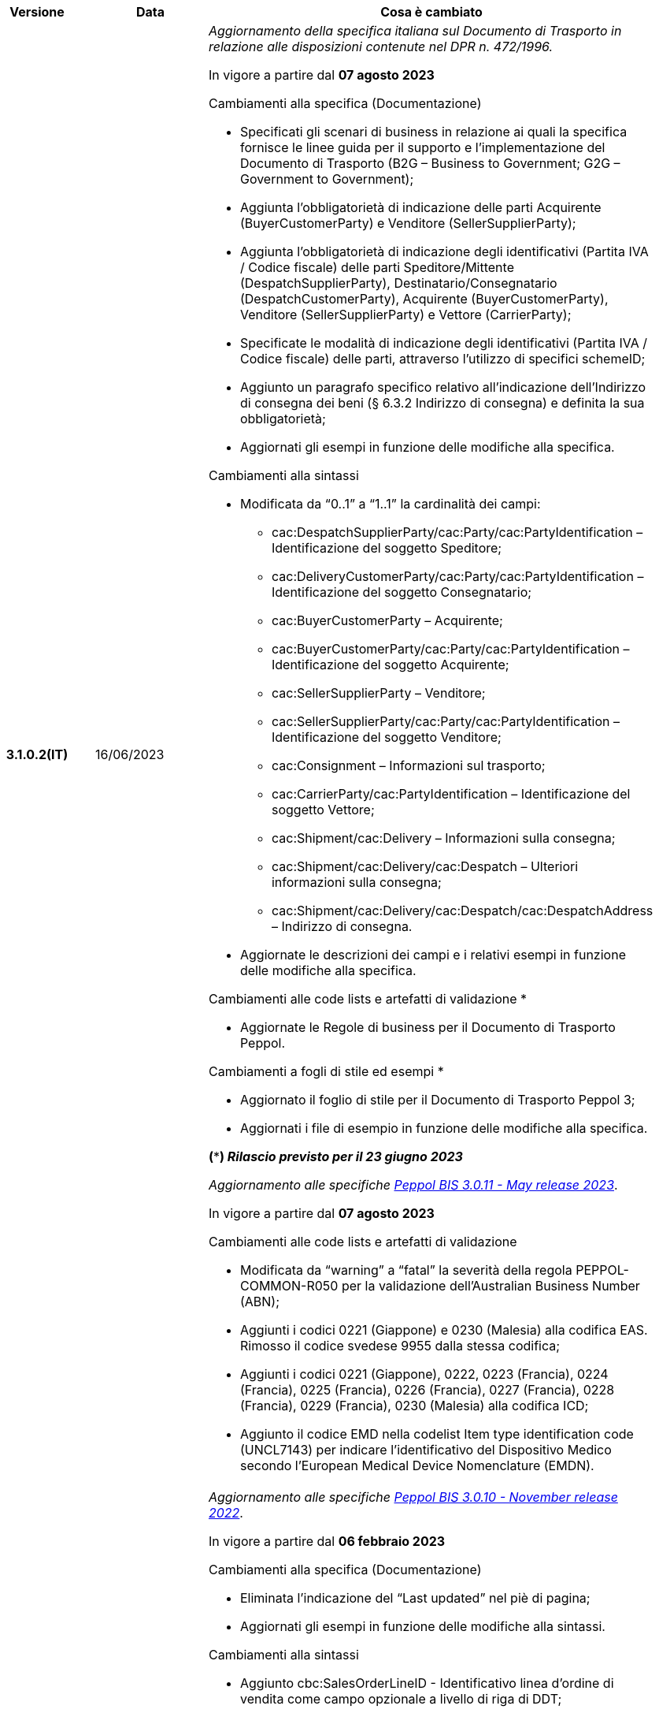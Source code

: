 
[cols="1h,1m,4m", options="header"]

|===
^.^| Versione
^.^| Data
^.^| Cosa è cambiato

| 3.1.0.2(IT)
a| 16/06/2023
a| _Aggiornamento della specifica italiana sul Documento di Trasporto in relazione alle disposizioni contenute nel DPR n. 472/1996._ +

In vigore a partire dal *07 agosto 2023*

[red]#Cambiamenti alla specifica (Documentazione)#

* Specificati gli scenari di business in relazione ai quali la specifica fornisce le linee guida per il supporto e l’implementazione del Documento di Trasporto (B2G – Business to Government; G2G – Government to Government);
* Aggiunta l’obbligatorietà di indicazione delle parti Acquirente (BuyerCustomerParty) e Venditore (SellerSupplierParty);
* Aggiunta l’obbligatorietà di indicazione degli identificativi (Partita IVA / Codice fiscale) delle parti Speditore/Mittente (DespatchSupplierParty), Destinatario/Consegnatario (DespatchCustomerParty), Acquirente (BuyerCustomerParty), Venditore (SellerSupplierParty) e Vettore (CarrierParty);
* Specificate le modalità di indicazione degli identificativi (Partita IVA / Codice fiscale) delle parti, attraverso l’utilizzo di specifici schemeID;
* Aggiunto un paragrafo specifico relativo all’indicazione dell’Indirizzo di consegna dei beni (§ 6.3.2 Indirizzo di consegna) e definita la sua obbligatorietà;
* Aggiornati gli esempi in funzione delle modifiche alla specifica.

[red]#Cambiamenti alla sintassi#

* Modificata da “0..1” a “1..1” la cardinalità dei campi: 
** cac:DespatchSupplierParty/cac:Party/cac:PartyIdentification – Identificazione del soggetto Speditore;
** cac:DeliveryCustomerParty/cac:Party/cac:PartyIdentification – Identificazione del soggetto Consegnatario;
** cac:BuyerCustomerParty – Acquirente;
** cac:BuyerCustomerParty/cac:Party/cac:PartyIdentification – Identificazione del soggetto Acquirente;
** cac:SellerSupplierParty – Venditore;
** cac:SellerSupplierParty/cac:Party/cac:PartyIdentification – Identificazione del soggetto Venditore;
** cac:Consignment – Informazioni sul trasporto;
** cac:CarrierParty/cac:PartyIdentification – Identificazione del soggetto Vettore;
** cac:Shipment/cac:Delivery – Informazioni sulla consegna;
** cac:Shipment/cac:Delivery/cac:Despatch – Ulteriori informazioni sulla consegna;
** cac:Shipment/cac:Delivery/cac:Despatch/cac:DespatchAddress – Indirizzo di consegna.
* Aggiornate  le descrizioni dei campi e i relativi esempi in funzione delle modifiche alla specifica.

[red]#Cambiamenti alle code lists e artefatti di validazione *# 

* Aggiornate le Regole di business per il Documento di Trasporto Peppol.

[red]#Cambiamenti a fogli di stile ed esempi *#

* Aggiornato il foglio di stile per il Documento di Trasporto Peppol 3;
* Aggiornati i file di esempio in funzione delle modifiche alla specifica.  

*(***) _Rilascio previsto per il 23 giugno 2023_*

_Aggiornamento alle specifiche https://docs.peppol.eu/poacc/upgrade-3/2023-Q2/release-notes/[Peppol BIS 3.0.11 - May release 2023]_. +

In vigore a partire dal *07 agosto 2023*

[red]#Cambiamenti alle code lists e artefatti di validazione#

* Modificata da “warning” a “fatal” la severità della regola PEPPOL-COMMON-R050 per la validazione dell’Australian Business Number (ABN);
* Aggiunti i codici 0221 (Giappone) e 0230 (Malesia) alla codifica EAS. Rimosso il codice svedese 9955 dalla stessa codifica;
* Aggiunti i codici 0221 (Giappone), 0222, 0223 (Francia), 0224 (Francia), 0225 (Francia), 0226 (Francia), 0227 (Francia), 0228 (Francia), 0229 (Francia), 0230 (Malesia) alla codifica ICD;
* Aggiunto il codice EMD nella codelist Item type identification code (UNCL7143) per indicare l’identificativo del Dispositivo Medico secondo l’European Medical Device Nomenclature (EMDN). 


| 3.1.0.1(IT)
a| 16/12/2022
a| _Aggiornamento alle specifiche https://docs.peppol.eu/poacc/upgrade-3/2022-Q4/release-notes/[Peppol BIS 3.0.10 - November release 2022]_. +

In vigore a partire dal *06 febbraio 2023*

[red]#Cambiamenti alla specifica (Documentazione)#

* Eliminata l’indicazione del “Last updated” nel piè di pagina;
* Aggiornati gli esempi in funzione delle modifiche alla sintassi.

[red]#Cambiamenti alla sintassi#

* Aggiunto cbc:SalesOrderLineID - Identificativo linea d’ordine di vendita come campo opzionale a livello di riga di DDT;
* Aggiunto cac:CommodityClassification – Classificazione prodotto come struttura opzionale a livello di riga di DDT;
* Aggiunta cac:AdditionalDocumentReference – Documenti addizionali come struttura opzionale a livello di testata. Aggiunta cac:DocumentiReference – Riferimento a documento addizionale come struttura a livello di riga;
* Aggiunta cac:ShipmentStage – Informazioni sullo stato della spedizione come struttura opzionale a livello di testata. Il relativo campo cbc:TransportModeCode – Modalità di trasporto è opzionale e valorizzabile tramite codelist UN/ECE Recommendation 19;
* Recepita la richiesta della Peppol Authority italiana di inserire la struttura cac:PartyIdentification del Vettore (cac:CarrierParty), che ora non risulta più un’estensione della sintassi italiana;
* Recepita la richiesta della Peppol Authority italiana di rendere obbligatorio il campo cbc:DeliveredQuantity della struttura cac:DespatchLine.

[red]#Cambiamenti alle code lists e artefatti di validazione#

* Modificata da “warning” a “fatal” la severità della regola PEPPOL-COMMON-R049 (ICD 0007) per la validazione del formato della “Swedish organisation number”, come annunciato nella May Release 2022;
* Corretta la regola PEPPOL-COMMON-R050 per la validazione del “Australian Business Number (ABN)”;
* Aggiunto il codice statunitense 9959 alla codifica EAS. Rimossi i codici italiani 9906 e 9907 dalla stessa codifica. Adeguati gli artefatti di validazione;
* Aggiunti i codici 0217 (Paesi Bassi), 0218, 0219 e 0220 (Lettonia) alla codifica ICD e adeguati gli artefatti di validazione.


| 3.0.0.8(IT)
a| 27/05/2022
a| _Aggiornamento alle specifiche https://docs.peppol.eu/poacc/upgrade-3/release-notes/[Peppol BIS 3.0.9 - may release 2022]_. +

[red]#Cambiamenti alle code lists e ai tool di validazione#

* Aggiunta una regola con severità “warning” per la validazione del formato del “Swedish organisation numbers” (ICD/EAS 0007). La severità passerà a “fatal” con la Fall release 2022;
* Corretto un errore che provocava la comparsa di errori in sede di caricamento/utilizzo di file di schematron in alcuni convertitori/tool di file XLS;
* Modificata da “warning” a “fatal” la severità della regola PEPPOL-COMMON-R043 (ICD 0208) relativa alla validazione del formato del “Belgian organisation numbers”, come annunciato nella Fall release 2021;
* Corretta la regola PEPPOL-T77-R001 che veniva erroneamente ignorata in casi di omissione dell’indicazione del periodo di validità;
* Aggiunta una regola con severità “warning” per la validazione del formato del “Australian ABN” (ICD/EAS 0151). La severità passerà a “fatal” con la Fall release 2022;
* Aggiunti i codici 0214, 0215 e 0216 alla codifica ICD e adeguati gli artefatti di validazione;
* Aggiunti i codici 0147, 0170, 0188, 0215 e 0216 alla codifica EAS e adeguati gli artefatti di validazione;
* Rimozione della ripetizione del codice TSP dalla codifica UNCL7143.

| 3.0.0.7(IT)
a| 08/11/2021
a| _Aggiornamento alle specifiche https://docs.peppol.eu/poacc/upgrade-3/release-notes/[Peppol BIS 3.0.8 - Fall release 2021]_. +

[red]#Cambiamenti alle code lists e ai tool di validazione#

* Aggiunta una regola con severità “warning” per la validazione del formato del “Belgian organisation numbers” (ICD:0208). La severità passerà a “fatal” con la Spring release 2022;
* Aggiunte delle regole con severità “warning” (non bloccante) per la validazione dei formati degli identifier italani (ICD/EAS:0201, 0210, 0211 and EAS 9906 and 9907). La severità passerà a “fatal” con la Spring release 2022;
* Aggiunti i codici relativi alle unità di trasporto (tir16-085) e alla tipologia di confezionamento (tir16-090) per allineamento ai codici della lista CEF. (O1, O2, O3, O4, O5, O6, O7, O8, O9, OG, OH, OI, OJ, OL, OM, ON, OP, OQ, OR, OS, OV, OW, OX, OY, OZ, P1, P3, P4, SX);
* Aggiunti i codici UOM (Unit of Measure) IUG, KWN, KWS, ODG, ODK, ODM, Q41, Q42, XZZ per allineamento ai codici della lista CEF.


| 3.0.0.6(IT)
| 03/05/2021
a| _Aggiornamento alle specifiche [blue]#Peppol BIS 3.0.7 - Spring release 2021#_. +

[red]#Cambiamenti alla specifica (Documentazione)#

* Aggiornato il logo Peppol con il nuovo design.
* Modificate le regole PEPPOL-T16-R009 e PEPPOL-T16-R010, prima riferite al “Buyer Party” ed ora rispettivamente a “Seller party” e “Originator customer party”.

[red]#Cambiamenti alla sintassi# +

* Aggiunta descrizione e tir id al campo cac:DespatchAddress/cbc:ID.


[red]#Cambiamenti alle code lists e ai tool di validazione#

* Codifica ICD: eliminate le informazioni di contatto dai dettagli dei codici (ove presenti).
* Codifiche aggiornate per allineamento alla EN16931 e al profilo BIS Fatturazione:
** Codifica ICD: aggiunti i codici 0210 (Codice Fiscale), 0211 (Partita IVA), 0212, 0213;
** Codifica EAS: aggiunti i codici 0210 (Codice Fiscale), 0211 (Partita IVA), 0212, 0213. Rimosso 9956
** Codifica UOM: aggiunti 49 nuovi codici alla Recommendation 20 and 21.



| 3.0.0.5(IT)
a| 13/11/2020
a| _Aggiornamento alle specifiche [blue]#Peppol BIS 3.0.6 - hotfix#_. +


[red]#*Cambiamenti alla sintassi*# +

* Corretta la cardinalità del *cac:DespatchLine/cac:OrderLineReference/cac:OrderReference* a 0..1 (prima 1..1), ora in linea con la BIS (Documentazione).

[red]#*Cambiamenti alle code lists e ai tool di validazione*#

* Rimossa la regola PEPPOL-T16-R002 che faceva scattare un warning se il cac:OrderReference/cbc:ID fosse assente.



| 3.0.0.4(IT)
a| 06/11/2020
a| _Aggiornamento alle specifiche [blue]#Peppol BIS 3.0.5 - Fall release 2020#_. +


[red]#*Cambiamenti alla specifica (Documentazione)*# +

*  Aggiornato il testo nel paragrafo *6.2. Riferimento all’Ordine*, per chiarire l'uso del riferimento all'ordine.


[red]#*Cambiamenti alla sintassi*#

*  Aggiunto un nuovo Business Term opzionale _a livello di testata_: "Shipping label" (tir01-p036);
* Aggiunto un nuovo Business Term opzionale a _livello di riga_: "Delivery location ID" (tir01-p037).

[red]#*Cambiamenti alle code lists e ai tool di validazione*#

* Regola PEPPOL-COMMON-R040: "GLN deve avere un formato valido secondo le regole GS1". Modificata la gravità da "warning" a "fatal" (la regola è stata introdotta nella fall release del 2019 con gravità “warning” per evitare interruzioni ma con l'intenzione di modificarla a "fatal" dopo 6-12 mesi);
* Codifica EAS: aggiunto codice 0209, rimosso codice 9958. Regola Peppol aggiornata conseguentemente;
* Codifica ICD: aggiunti i codici 0205, 0206, 0206, 0207, 0208, 0209;
* Codifica Currency codes (ISO 4217): eliminati i codici duplicati.



| 3.0.0.3(IT)
a| 22/09/2020
a| [red]#*Cambiamenti alla sintassi*# +

Correzione refuso nella cardinalità dei seguenti campi, ora obbligatoria (1..1): +

* ID 14.3 - cbc:DeliveredQuantity
* ID 14.8.3.1.2 - cbc:Measure
* ID 14.8.3.2.2 - cbc:Measure
* ID 14.8.3.3.2 - cbc:Measure

[red]#*Cambiamenti al pacchetto esempi*# +

Correzione refuso sull'indicazione del Codice Fiscale quando inserito nel *cac:Partyidentification*, ora preceduto dalla stringa "CF:" invece di "IT:CF:".


| 3.0.0.2(IT)
a| 13/05/2020
a| Aggiornamento alle specifiche Peppol BIS 3.0.4 (Despatch Advice 3.1).

| 3.0.3.1(IT)
a| 20/04/2020
a| La presente versione recepisce le modifiche a valle della consultazione pubblica effettuata tra 16 e 27 Marzo 2020 (nota, la comunicazione è stata inviata il 16, non il 13).  La specifica DDT 3 diventerà obbligatoria a partire dal 30 settembre 2020.

| 3.0.3.beta02(IT)
a| 24/02/2020
a| Codifiche ufficiali mappate su requisiti e significati italiani.

| 3.0.3.beta01(IT)
a| 21/02/2020
a| Sintassi aggiornata con estensioni.
  CustomizationID modificato per riflettere l'estensione applicata.
|===
